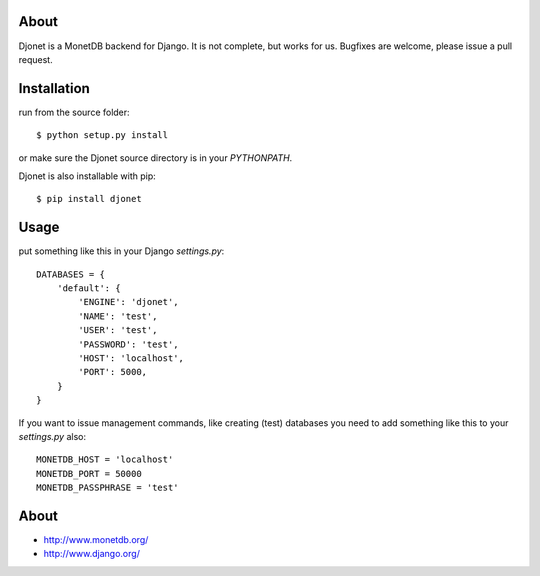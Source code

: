 About
=====

Djonet is a MonetDB backend for Django. It is not complete, but works for us.
Bugfixes are welcome, please issue a pull request.

Installation
============

run from the source folder::

    $ python setup.py install

or make sure the Djonet source directory is in your *PYTHONPATH*.

Djonet is also installable with pip::

    $ pip install djonet


Usage
=====

put something like this in your Django *settings.py*::

    DATABASES = {
        'default': {
            'ENGINE': 'djonet',
            'NAME': 'test',
            'USER': 'test',
            'PASSWORD': 'test',
            'HOST': 'localhost',
            'PORT': 5000,
        }
    }


If you want to issue management commands, like creating (test) databases you
need to add something like this to your *settings.py* also::

    MONETDB_HOST = 'localhost'
    MONETDB_PORT = 50000
    MONETDB_PASSPHRASE = 'test'


About
=====

* http://www.monetdb.org/
* http://www.django.org/

